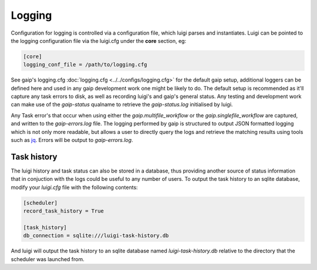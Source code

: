 Logging
=======

Configuration for logging is controlled via a configuration file, which luigi parses and instantiates. Luigi can be pointed to the logging configuration file via the luigi.cfg under the **core** section, eg:

.. code-block:: cfg

   [core]
   logging_conf_file = /path/to/logging.cfg

See gaip's logging.cfg :doc:`logging.cfg <../../configs/logging.cfg>` for the default gaip setup, additional loggers can be defined here and used in any gaip development work one might be likely to do.
The default setup is recommended as it'll capture any task errors to disk, as well as recording luigi's and gaip's general status. Any testing and development work can make use of the *gaip-status* qualname to retrieve the *gaip-status.log* initialised by luigi.

Any Task error's that occur when using either the *gaip.multifile_workflow* or the *gaip.singlefile_workflow* are captured, and written to the *gaip-errors.log* file. The logging performed by gaip is structured to output JSON formatted logging which is not only more readable, but allows a user to directly query the logs and retrieve the matching results using tools such as `jq <https://stedolan.github.io/jq/>`_. Errors will be output to *gaip-errors.log*.

Task history
------------

The luigi history and task status can also be stored in a database, thus providing another source of status information that in conjuction with the logs could be useful to any number of users.
To output the task history to an sqlite database, modify your *luigi.cfg* file with the following contents:

.. code-block:: cfg

   [scheduler]
   record_task_history = True
   
   [task_history]
   db_connection = sqlite:///luigi-task-history.db

And luigi will output the task history to an sqlite database named *luigi-task-history.db* relative to the directory that the scheduler was launched from.
